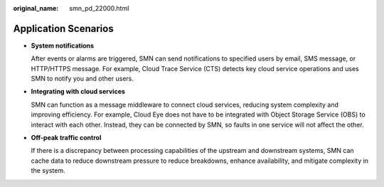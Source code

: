 :original_name: smn_pd_22000.html

.. _smn_pd_22000:

Application Scenarios
=====================

-  **System notifications**

   After events or alarms are triggered, SMN can send notifications to specified users by email, SMS message, or HTTP/HTTPS message. For example, Cloud Trace Service (CTS) detects key cloud service operations and uses SMN to notify you and other users.

-  **Integrating with cloud services**

   SMN can function as a message middleware to connect cloud services, reducing system complexity and improving efficiency. For example, Cloud Eye does not have to be integrated with Object Storage Service (OBS) to interact with each other. Instead, they can be connected by SMN, so faults in one service will not affect the other.

-  **Off-peak traffic control**

   If there is a discrepancy between processing capabilities of the upstream and downstream systems, SMN can cache data to reduce downstream pressure to reduce breakdowns, enhance availability, and mitigate complexity in the system.
